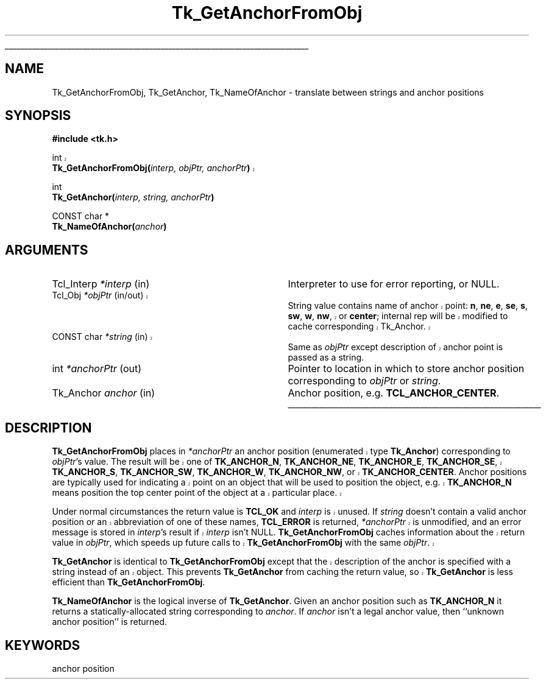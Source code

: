 '\"
'\" Copyright (c) 1990 The Regents of the University of California.
'\" Copyright (c) 1994-1998 Sun Microsystems, Inc.
'\"
'\" See the file "license.terms" for information on usage and redistribution
'\" of this file, and for a DISCLAIMER OF ALL WARRANTIES.
'\" 
'\" RCS: @(#) $Id: GetAnchor.3,v 1.1.1.1 2005/05/08 22:37:09 soohyunc Exp $
'\" 
'\" The definitions below are for supplemental macros used in Tcl/Tk
'\" manual entries.
'\"
'\" .AP type name in/out ?indent?
'\"	Start paragraph describing an argument to a library procedure.
'\"	type is type of argument (int, etc.), in/out is either "in", "out",
'\"	or "in/out" to describe whether procedure reads or modifies arg,
'\"	and indent is equivalent to second arg of .IP (shouldn't ever be
'\"	needed;  use .AS below instead)
'\"
'\" .AS ?type? ?name?
'\"	Give maximum sizes of arguments for setting tab stops.  Type and
'\"	name are examples of largest possible arguments that will be passed
'\"	to .AP later.  If args are omitted, default tab stops are used.
'\"
'\" .BS
'\"	Start box enclosure.  From here until next .BE, everything will be
'\"	enclosed in one large box.
'\"
'\" .BE
'\"	End of box enclosure.
'\"
'\" .CS
'\"	Begin code excerpt.
'\"
'\" .CE
'\"	End code excerpt.
'\"
'\" .VS ?version? ?br?
'\"	Begin vertical sidebar, for use in marking newly-changed parts
'\"	of man pages.  The first argument is ignored and used for recording
'\"	the version when the .VS was added, so that the sidebars can be
'\"	found and removed when they reach a certain age.  If another argument
'\"	is present, then a line break is forced before starting the sidebar.
'\"
'\" .VE
'\"	End of vertical sidebar.
'\"
'\" .DS
'\"	Begin an indented unfilled display.
'\"
'\" .DE
'\"	End of indented unfilled display.
'\"
'\" .SO
'\"	Start of list of standard options for a Tk widget.  The
'\"	options follow on successive lines, in four columns separated
'\"	by tabs.
'\"
'\" .SE
'\"	End of list of standard options for a Tk widget.
'\"
'\" .OP cmdName dbName dbClass
'\"	Start of description of a specific option.  cmdName gives the
'\"	option's name as specified in the class command, dbName gives
'\"	the option's name in the option database, and dbClass gives
'\"	the option's class in the option database.
'\"
'\" .UL arg1 arg2
'\"	Print arg1 underlined, then print arg2 normally.
'\"
'\" RCS: @(#) $Id: man.macros,v 1.1.1.1 2005/05/08 22:37:09 soohyunc Exp $
'\"
'\"	# Set up traps and other miscellaneous stuff for Tcl/Tk man pages.
.if t .wh -1.3i ^B
.nr ^l \n(.l
.ad b
'\"	# Start an argument description
.de AP
.ie !"\\$4"" .TP \\$4
.el \{\
.   ie !"\\$2"" .TP \\n()Cu
.   el          .TP 15
.\}
.ta \\n()Au \\n()Bu
.ie !"\\$3"" \{\
\&\\$1	\\fI\\$2\\fP	(\\$3)
.\".b
.\}
.el \{\
.br
.ie !"\\$2"" \{\
\&\\$1	\\fI\\$2\\fP
.\}
.el \{\
\&\\fI\\$1\\fP
.\}
.\}
..
'\"	# define tabbing values for .AP
.de AS
.nr )A 10n
.if !"\\$1"" .nr )A \\w'\\$1'u+3n
.nr )B \\n()Au+15n
.\"
.if !"\\$2"" .nr )B \\w'\\$2'u+\\n()Au+3n
.nr )C \\n()Bu+\\w'(in/out)'u+2n
..
.AS Tcl_Interp Tcl_CreateInterp in/out
'\"	# BS - start boxed text
'\"	# ^y = starting y location
'\"	# ^b = 1
.de BS
.br
.mk ^y
.nr ^b 1u
.if n .nf
.if n .ti 0
.if n \l'\\n(.lu\(ul'
.if n .fi
..
'\"	# BE - end boxed text (draw box now)
.de BE
.nf
.ti 0
.mk ^t
.ie n \l'\\n(^lu\(ul'
.el \{\
.\"	Draw four-sided box normally, but don't draw top of
.\"	box if the box started on an earlier page.
.ie !\\n(^b-1 \{\
\h'-1.5n'\L'|\\n(^yu-1v'\l'\\n(^lu+3n\(ul'\L'\\n(^tu+1v-\\n(^yu'\l'|0u-1.5n\(ul'
.\}
.el \}\
\h'-1.5n'\L'|\\n(^yu-1v'\h'\\n(^lu+3n'\L'\\n(^tu+1v-\\n(^yu'\l'|0u-1.5n\(ul'
.\}
.\}
.fi
.br
.nr ^b 0
..
'\"	# VS - start vertical sidebar
'\"	# ^Y = starting y location
'\"	# ^v = 1 (for troff;  for nroff this doesn't matter)
.de VS
.if !"\\$2"" .br
.mk ^Y
.ie n 'mc \s12\(br\s0
.el .nr ^v 1u
..
'\"	# VE - end of vertical sidebar
.de VE
.ie n 'mc
.el \{\
.ev 2
.nf
.ti 0
.mk ^t
\h'|\\n(^lu+3n'\L'|\\n(^Yu-1v\(bv'\v'\\n(^tu+1v-\\n(^Yu'\h'-|\\n(^lu+3n'
.sp -1
.fi
.ev
.\}
.nr ^v 0
..
'\"	# Special macro to handle page bottom:  finish off current
'\"	# box/sidebar if in box/sidebar mode, then invoked standard
'\"	# page bottom macro.
.de ^B
.ev 2
'ti 0
'nf
.mk ^t
.if \\n(^b \{\
.\"	Draw three-sided box if this is the box's first page,
.\"	draw two sides but no top otherwise.
.ie !\\n(^b-1 \h'-1.5n'\L'|\\n(^yu-1v'\l'\\n(^lu+3n\(ul'\L'\\n(^tu+1v-\\n(^yu'\h'|0u'\c
.el \h'-1.5n'\L'|\\n(^yu-1v'\h'\\n(^lu+3n'\L'\\n(^tu+1v-\\n(^yu'\h'|0u'\c
.\}
.if \\n(^v \{\
.nr ^x \\n(^tu+1v-\\n(^Yu
\kx\h'-\\nxu'\h'|\\n(^lu+3n'\ky\L'-\\n(^xu'\v'\\n(^xu'\h'|0u'\c
.\}
.bp
'fi
.ev
.if \\n(^b \{\
.mk ^y
.nr ^b 2
.\}
.if \\n(^v \{\
.mk ^Y
.\}
..
'\"	# DS - begin display
.de DS
.RS
.nf
.sp
..
'\"	# DE - end display
.de DE
.fi
.RE
.sp
..
'\"	# SO - start of list of standard options
.de SO
.SH "STANDARD OPTIONS"
.LP
.nf
.ta 5.5c 11c
.ft B
..
'\"	# SE - end of list of standard options
.de SE
.fi
.ft R
.LP
See the \\fBoptions\\fR manual entry for details on the standard options.
..
'\"	# OP - start of full description for a single option
.de OP
.LP
.nf
.ta 4c
Command-Line Name:	\\fB\\$1\\fR
Database Name:	\\fB\\$2\\fR
Database Class:	\\fB\\$3\\fR
.fi
.IP
..
'\"	# CS - begin code excerpt
.de CS
.RS
.nf
.ta .25i .5i .75i 1i
..
'\"	# CE - end code excerpt
.de CE
.fi
.RE
..
.de UL
\\$1\l'|0\(ul'\\$2
..
.TH Tk_GetAnchorFromObj 3 8.1 Tk "Tk Library Procedures"
.BS
.SH NAME
Tk_GetAnchorFromObj, Tk_GetAnchor, Tk_NameOfAnchor \- translate between strings and anchor positions
.SH SYNOPSIS
.nf
\fB#include <tk.h>\fR
.sp
.VS 8.1
int
\fBTk_GetAnchorFromObj(\fIinterp, objPtr, anchorPtr\fB)\fR
.VE
.sp
int
\fBTk_GetAnchor(\fIinterp, string, anchorPtr\fB)\fR
.sp
CONST char *
\fBTk_NameOfAnchor(\fIanchor\fB)\fR
.SH ARGUMENTS
.AS "Tk_Anchor" *anchorPtr
.AP Tcl_Interp *interp in
Interpreter to use for error reporting, or NULL.
.VS 8.1 br
.AP Tcl_Obj *objPtr in/out
String value contains name of anchor point: \fBn\fR, \fBne\fR,
\fBe\fR, \fBse\fR, \fBs\fR, \fBsw\fR, \fBw\fR, \fBnw\fR, or \fBcenter\fR;
internal rep will be modified to cache corresponding Tk_Anchor.
.AP "CONST char" *string in
Same as \fIobjPtr\fR except description of anchor point is passed as
a string.
.VE
.AP int *anchorPtr out
Pointer to location in which to store anchor position corresponding to
\fIobjPtr\fR or \fIstring\fR.
.AP Tk_Anchor anchor in
Anchor position, e.g. \fBTCL_ANCHOR_CENTER\fR.
.BE

.SH DESCRIPTION
.PP
.VS 8.1
\fBTk_GetAnchorFromObj\fR places in \fI*anchorPtr\fR an anchor position
(enumerated type \fBTk_Anchor\fR)
corresponding to \fIobjPtr\fR's value.  The result will be one of
\fBTK_ANCHOR_N\fR, \fBTK_ANCHOR_NE\fR, \fBTK_ANCHOR_E\fR, \fBTK_ANCHOR_SE\fR,
\fBTK_ANCHOR_S\fR, \fBTK_ANCHOR_SW\fR, \fBTK_ANCHOR_W\fR, \fBTK_ANCHOR_NW\fR,
or \fBTK_ANCHOR_CENTER\fR.
Anchor positions are typically used for indicating a point on an object
that will be used to position the object, e.g. \fBTK_ANCHOR_N\fR means
position the top center point of the object at a particular place.
.PP
Under normal circumstances the return value is \fBTCL_OK\fR and
\fIinterp\fR is unused.
If \fIstring\fR doesn't contain a valid anchor position
or an abbreviation of one of these names, \fBTCL_ERROR\fR is returned,
\fI*anchorPtr\fR is unmodified, and an error message is
stored in \fIinterp\fR's result if \fIinterp\fR isn't NULL.
\fBTk_GetAnchorFromObj\fR caches information about the return
value in \fIobjPtr\fR, which speeds up future calls to
\fBTk_GetAnchorFromObj\fR with the same \fIobjPtr\fR.
.PP
\fBTk_GetAnchor\fR is identical to \fBTk_GetAnchorFromObj\fR except
that the description of the anchor is specified with a string instead
of an object.  This prevents \fBTk_GetAnchor\fR from caching the
return value, so \fBTk_GetAnchor\fR is less efficient than
\fBTk_GetAnchorFromObj\fR.
.VE
.PP
\fBTk_NameOfAnchor\fR is the logical inverse of \fBTk_GetAnchor\fR.
Given an anchor position such as \fBTK_ANCHOR_N\fR it returns a
statically-allocated string corresponding to \fIanchor\fR.
If \fIanchor\fR isn't a legal anchor value, then
``unknown anchor position'' is returned.

.SH KEYWORDS
anchor position
